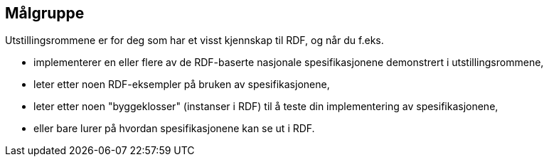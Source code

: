 == Målgruppe [[audience]]

Utstillingsrommene er for deg som har et visst kjennskap til RDF, og når du f.eks. 

* implementerer en eller flere av de RDF-baserte nasjonale spesifikasjonene demonstrert i utstillingsrommene, 
* leter etter noen RDF-eksempler på bruken av spesifikasjonene, 
* leter etter noen "byggeklosser" (instanser i RDF) til å teste din implementering av spesifikasjonene,
* eller bare lurer på hvordan spesifikasjonene kan se ut i RDF. 
